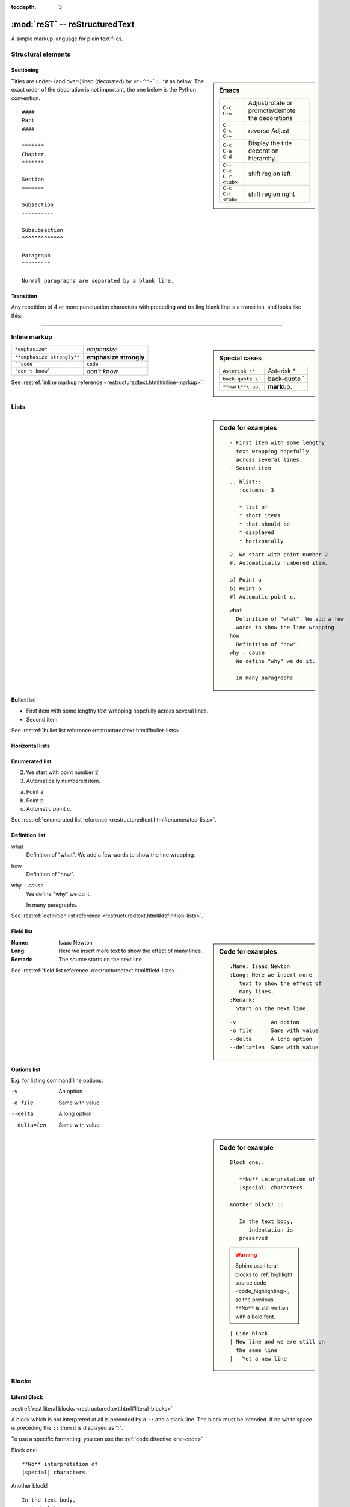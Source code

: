 :tocdepth: 3

*******************************
:mod:`reST` -- reStructuredText
*******************************

.. module:: reST
   :synopsis: Documentation of reStructuredText and Sphinx
.. moduleauthor:: Marc Zonzon <marc.zonzon@gmail.com>

.. highlight:: rest

A simple markup language for plain text files.

Structural elements
===================

.. index::
   single: emacs; mode

Sectioning
----------
.. sidebar:: Emacs

   =======================  ==========================================
   ``C-c C-=``              Adjust/rotate  or promote/demote the decorations
   ``C-- C-c C-=``          reverse Adjust
   ``C-c C-a C-d``          Display the title decoration hierarchy.
   ``C-- C-c C-r <tab>``    shift region left
   ``C-c C-r <tab>``        shift region right
   =======================  ==========================================

.. index::
   !title
   single: title; hierarchy

Titles are under- (and over-)lined (decorated) by ``=*-^"~`:.'#`` as below.  The
exact order of the decoration is not important, the one below is the Python
convention. ::

  ####
  Part
  ####

  *******
  Chapter
  *******

  Section
  =======

  Subsection
  ----------

  Subsubsection
  ^^^^^^^^^^^^^

  Paragraph
  """""""""

  Normal paragraphs are separated by a blank line.

.. _Transition:

Transition
----------
Any repetition of 4 or more punctuation characters with preceding and trailing
blank line is a transition, and looks like this:

----

.. index::
   emphasize
   strong
   code
   inline markup
   inline markup; strong
   inline markup; emphasize
   inline markup; code

Inline markup
=============
.. sidebar:: Special cases

   ================== =============
   ``Asterisk \*``    Asterisk \*
   ``back-quote \```  back-quote \`
   ``**mark**\ up.``  **mark**\ up.
   ================== =============

========================== ======================
``*emphasize*``            *emphasize*
``**emphasize strongly**`` **emphasize strongly**
````code````               ``code``
```don't know```           `don't know`
========================== ======================

See :restref:`inline markup reference
<restructuredtext.html#inline-markup>`.

.. index::
   !list

Lists
=====
.. sidebar:: Code for examples

   ::

      - First item with some lengthy
        text wrapping hopefully
        across several lines.
      - Second item

   ::

    .. hlist::
       :columns: 3

       * list of
       * short items
       * that should be
       * displayed
       * horizontally

   ::

      2. We start with point number 2
      #. Automatically numbered item.

      a) Point a
      b) Point b
      #) Automatic point c.

   ::

      what
        Definition of "what". We add a few
        words to show the line wrapping.
      how
        Definition of "how".
      why : cause
        We define "why" we do it.

        In many paragraphs

.. index::
   single: list; bullet
   single: list; itemize
   bullet list

Bullet list
-----------

- First item with some lengthy
  text wrapping hopefully
  across several lines.
- Second item

See :restref:`bullet list reference<restructuredtext.html#bullet-lists>`

.. index::
   single: list; horizontal
   horizontal list

Horizontal lists
----------------
    .. hlist::
       :columns: 3

       * list of
       * short items
       * that should be
       * displayed
       * horizontally

.. index::
   single: list; enumerated
   enumerated list

Enumerated list
---------------
2. We start with point number 2
#. Automatically numbered item.

a) Point a
b) Point b
#) Automatic point c.

See :restref:`enumerated list reference
<restructuredtext.html#enumerated-lists>`.

.. index::
   single: list; definition
   definition list

.. _definition_list:

Definition list
---------------

what
  Definition of "what". We add a few
  words to show the line wrapping.
how
  Definition of "how".
why : cause
  We define "why" we do it.

  In many paragraphs.

See :restref:`definition list reference
<restructuredtext.html#definition-lists>`.

.. index::
   single: list; field
   field list

.. _Field list:

Field list
----------
.. sidebar:: Code for examples

   ::

      :Name: Isaac Newton
      :Long: Here we insert more
         text to show the effect of
         many lines.
      :Remark:
        Start on the next line.

   ::

      -v           An option
      -o file      Same with value
      --delta      A long option
      --delta=len  Same with value

:Name: Isaac Newton
:Long: Here we insert more
   text to show the effect of
   many lines.
:Remark:
  The source starts on the next line.

See :restref:`field list reference
<restructuredtext.html#field-lists>`.

.. index::
   single: list; options

Options list
------------
E.g. for listing command line options.

-v           An option
-o file      Same with value
--delta      A long option
--delta=len  Same with value

.. index::
   !block
   single: block; literal
   literal block

.. sidebar:: Code for example

   ::

      Block one::

         **No** interpretation of
         |special| characters.

      Another block! ::

         In the text body,
            indentation is
         preserved

   .. warning::

      Sphinx use literal blocks to :ref:`highlight source code
      <code_highlighting>`, so the previous ``**No**`` is still written
      with a  bold font.

   ::

      | Line block
      | New line and we are still on
        the same line
      |   Yet a new line


Blocks
======

.. _literal_block:

Literal Block
-------------

:restref:`rest literal blocks <restructuredtext.html#literal-blocks>`

A block which is not interpreted at all is preceded by a ``::`` and a blank
line. The block must be intended.  If no white space is preceding the
``::`` then it is displayed as ":".

To use a specific formatting, you can use the :ref:`code directive <rst-code>`

Block one::

   **No** interpretation of
   |special| characters.

Another block! ::

   In the text body,
      indentation is
   preserved


.. index::
   single: block; line
   single: quotes; line block

Line blocks
-----------

In a line block (:restref:`ref <restructuredtext.html#line-blocks>`)
every line is preceded with ``|`` and at least one space.

| Line block
| New line and we are still on
  the same line
|   Yet a new line

.. index::
   pair: block; quotes
   !blockquote

.. _blockquote:

Block quote
-----------
.. sidebar:: Code for example

   ::

      indenting them more than the surrounding paragraphs.

         Neither from itself nor from another,
         Nor from both,
         Nor without a cause,
         Does anything whatever, anywhere arise.

         --Nagarjuna - *Mulamadhyamakakarika*

         .. pull-quote::

            Just as a solid rock ...

         .. highlights::

            With these *highlights* ...


Block quotes (:restref:`ref <restructuredtext.html#block-quotes>`) are
created by just indenting them more than the surrounding paragraphs.

    Neither from itself nor from another,
    Nor from both,
    Nor without a cause,
    Does anything whatever, anywhere arise.

    --Nagarjuna - *Mulamadhyamakakarika*

An optional attribution can be set by a line beginning by two or three
minus signs flushed left at the level of the quote.


.. index::
   pair:directive; pull-quote

.. _pull-quote:

Pull-quote
----------

Pull-quotes  (:restref:`ref <directives.html#pull-quote>`)
are similar to blockquotes but are :ref:`directives <rest_directives>`

.. pull-quote::

  Just as a solid rock is not shaken by the storm, even so
  the wise are not affected by praise or blame.

.. index::
   single: blockquote; epigraph
   single: blockquote; highlights
   directive; epigraph
   directive; highlights


.. _epigraph:

Epigraph and highlights
-----------------------

An `epigraph` directive (:restref:`ref <directives.html#epigraph>`) and an
`highlights` directive (:restref:`ref <directives.html#highlights>`)
are aimed to put a quotation in a distinct font.

*dont forget the final* **s** *of highlights, or you fall down on the*
:ref:`Sphinx code highlighting directive <code_highlighting>`

.. highlights::

   With these *highlights* we have completed the Rest blocks.

These three directives are similar in
html  rendering to :ref:`blockquote` but with a `class` of ``pull-quote``,
``highlights`` or ``epigraph`` that your css may use *but default css
does not!*

.. index::
   block; container
   pair: directive; container

.. _container:

Container
---------
.. sidebar:: Code for example

   ::

      .. container:: myclass

         There is also a general ...

.. container:: myclass

   There is also a general :restref:`container directive
   <directives.html#container>` whose unique effect is adding some class
   name to the block that your css may use. In html this paragraph
   is enclosed in a

   .. code-block:: html

      <div class="myclass container">  ... </div>

.. index::
   pair: directive; class


.. class_directive:

Class
-----
.. sidebar:: Code for example

   ::

      .. class:: myclass

      The class directive ....

.. class:: myclass

The class directive (:restref:`ref <directives.html#class>`) add a
class on its content or on the first immediately following non-comment
element.  The name of the class is normalized by docutil to conform to
the regexp: ``[a-z](-?[a-z0-9]+)*``.

.. note::

   While the docutil tool ``rst2html`` put as expected the previous
   paragraph in a::

     <p class="myclass">....</p>

   Sphinx *as far as 1.2pre* does not put any class on the ``<p>``
   element. The use of a :ref:`container` is presently better suited
   to  apply a css decoration.




.. index::
   !table


Tables
======

.. index::
   pair: table; simple


.. _simple_tables:

Simple tables
-------------
.. sidebar:: Code for the examples

   ::

      ==  ==
      aA  bB
      cC  dD
      ==  ==

      =====  ======
      Vokal  Umlaut
      =====  ======
      aA     äÄ
      oO     öÖ
      =====  ======

      =====  =====  ======
      Inputs        Output
      ------------  ------
        A      B    A or B
      =====  =====  ======
      False         False
      ------------  ------
      True   False  True
      False  True   True
      True          True
      ============  ======

      ===========  ================
      1. Hallo     | blah blah blah
                     blah blah blah
                     blah
                   | blah blah
      2. Here      We can wrap the
                   text in source
      32. There    **aha**
      ===========  ================

Simple tables (:restref:`ref <restructuredtext.html#simple-tables>`)
are preceded and ended with a sequence of "``=``" to indicate the
columns, e.g:

==  ==
aA  bB
cC  dD
==  ==

Headers are indicated by another sequence of "``=``", e.g:

=====  ======
Vokal  Umlaut
=====  ======
aA     äÄ
oO     öÖ
=====  ======

Column spans are followed by a sequence of "``-``" (except for the last header
or last row of the table where we must have "``=``"), e.g:

=====  =====  ======
Inputs        Output
------------  ------
  A      B    A or B
=====  =====  ======
False         False
------------  ------
True   False  True
False  True   True
True          True
============  ======

Simple table cells are treated like a small document on their own up to line
breaks, but the first column must contain a single line.
e.g:

===========  ================
1. Hallo     | blah blah blah
               blah blah blah
               blah
             | blah blah
2. Here      We can wrap the
             text in source
32. There    **aha**
===========  ================

.. index::
   pair: grid; table

.. _grid_tables:

Grid tables
-----------
.. sidebar:: Code for example

   ::

      +--------+--------+-----------+
      | Header | Header with 2 cols |
      +========+========+===========+
      | A      | Lists: | **C**     |
      +--------+  - aha +-----------+
      | B::    |  - yes | | a block |
      |        |        |   of text |
      |  *hey* |  #. hi | | a break |
      +--------+--------+-----------+

Grid tables (:restref:`ref <restructuredtext.html#grid-tables>`)
have a more difficult syntax but can express more complex tables.

.. only:: html

          +--------+--------+-----------+
          | Header | Header with 2 cols |
          +========+========+===========+
          | A      | Lists: | **C**     |
          +--------+  - aha +-----------+
          | B::    |  - yes | | a block |
          |        |        |   of text |
          |  *hey* |  #. hi | | a break |
          +--------+--------+-----------+

.. only:: latex

          .. tabularcolumns:: |p{0.15\linewidth}|p{0.15\linewidth}|p{0.15\linewidth}|

          +--------+--------+-----------+
          | Header | Header with 2 cols |
          +========+========+===========+
          | A      | Lists: | **C**     |
          |        |  - aha |           |
          | B::    |  - yes | | a block |
          |        |        |   of text |
          |  *hey* |  #. hi | | a break |
          +--------+--------+-----------+
.. index::
   table; emacs

You can edit them under emacs with ``table.el``
(but be carefull about conflicts with ``rst-mode``) or
use *org tables* with ``orgtbl-mode`` and export to table with
``org-table-convert`` or ``org-table-create-with-table.el`` ( bound
to :kbd:`C-c ~` in ``org-mode``, but not in ``orgtbl-mode``)


.. index::
   triple: directive; table; csv

.. _csv_tables:

csv tables
----------
.. sidebar:: Code

   ::

    .. csv-table:: Balance Sheet
       :header: Description,In,Out,Balance
       :widths: 20, 10, 10, 10
       :stub-columns: 1

       Travel,,230.00,-230.00
       Fees,,400.00,-630.00
       Grant,700.00,,70.00
       Train Fare,,70.00,**0.00**

    .. list-table:: Weather forecast
       :header-rows: 1
       :widths: 7 7 7 7 60
       :stub-columns: 1

       *  -  Day
          -  Min Temp
          -  Max Temp
          -
          -  Summary
       *  -  Monday
          -  11C
          -  22C
          -  .. image:: _static/sunny.svg
                :width: 30

          -  A clear day with lots of sunshine.
             However, the strong breeze will bring
             down the temperatures.
       *  -  Tuesday
       ........

.. csv-table:: Balance Sheet
   :header: Description,In,Out,Balance
   :widths: 20, 10, 10, 10
   :stub-columns: 1

   Travel,,230.00,-230.00
   Fees,,400.00,-630.00
   Grant,700.00,,70.00
   Train Fare,,70.00,**0.00**

The options are explained in the reference: :restref:`rst directive: csv-table
<directives.html#csv-table>`

You can choose a delimiter with ``:delim:`` and source an external
file with the option::

   :file:/path/of/the/file


.. index::
   triple: directive;  table; list

.. _list_tables:

List Tables
-----------

A list-table (:restref:`ref <directives.html#list-table>`) is a two
level list, where the first level is a row and the second one a column
list. The number of column must be uniform (*no column span*) but
cell may contain structured markup.


.. list-table:: Weather forecast
   :header-rows: 1
   :widths: 7 7 7 7 60
   :stub-columns: 1

   *  -  Day
      -  Min Temp
      -  Max Temp
      -
      -  Summary
   *  -  Monday
      -  11C
      -  22C
      -  .. only:: not latex

            .. image:: _static/sunny.svg
               :width: 30

         .. only:: latex

            .. image:: _static/sunny.pdf
               :width: 30

      -  A clear day with lots of sunshine.
         However, the strong breeze will bring
         down the temperatures.
   *  -  Tuesday
      -  9C
      -  10C
      -  .. only:: not latex

            .. image:: _static/cloudy.svg
               :width: 30

         .. only:: latex

            .. image:: _static/cloudy.pdf
               :width: 30

      -  Cloudy with rain, across many northern regions. Clear spells
         across most of Scotland and Northern Ireland,
         but rain reaching the far northwest.


.. index::
   pair: table; latex

LaTeX table rendering
---------------------

Rendering with *:index:`tabulary`*
^^^^^^^^^^^^^^^^^^^^^^^^^^^^^^^^^^
Sphinx use the latex package `tabulary
<http://ctan.org/tex-archive/macros/latex/contrib/tabulary/tabulary.pdf>`_
to render tables in laTeX.

Tabulary is an extension of the *tabular* package which calculate le width
of columns; it has four new formats specifications: ``LRCJ`` for Left
(Right, Centered, Justified) column with automatic width.

Sphinx uses by default ``L``, but you can override it with a directive
like::

    .. tabularcolumns:: |L|C|C|R|

As examples in this document the re:`source code directives table
source_code_directives` which has a proper Sphinx automatic rendering
in tabulary ``|L|L|``, which adapt the column size with a wider left one.

The two first :ref:`simple tables <simple_tables>` the :ref:`csv table
<csv_tables>` and the :ref:`list table <list_tables>` are also
rendered in `tabulary` with a proper calculation of table width by
latex.

Rendering with *:index:`tabular`*
^^^^^^^^^^^^^^^^^^^^^^^^^^^^^^^^^

Tables that contain any kind of lists, such as object descriptions,
blockquotes, or literal blocks are set by default with the `tabular
<http://en.wikibooks.org/wiki/LaTeX/Tables#The_tabular_environment>`_
environment with equal column size, you can taylor the rendering by
giving `tabularcolumns` directive which uses the `p{width}` column
type.

An example is the following :ref:`source code include table
<source_code_include>`
which use both description and verbatim for wich the automatic
Sphinx rendering in latex is::

   \begin{tabular}{|p{0.475\linewidth}|p{0.475\linewidth}|}

If necessary we can adapt the relative length of columns.


Cross references
================
.. index::
   hypertext; link
   hypertext; target
   cross reference

Hypertext links
---------------
There exist two version for doing this.  Either in a citation style or in an
inline style.

.. sidebar:: Code for examples

   ::

      A link to `Sphinx Home`_ in citation style.

      .. _Sphinx Home: http://sphinx.pocoo.org

      In-line versions are
      `Sphinx Home <http://sphinx.pocoo.org>`_
       or `<http://sphinx.pocoo.org>`_
      or (in Sphinx) http://sphinx.pocoo.org


Citation style
^^^^^^^^^^^^^^

A link to `Sphinx Home`_ in citation style.

.. _Sphinx Home: http://sphinx.pocoo.org

In printed documents the link will be listed similar as a citation, as opposed
to HTML documents.

In-line style
^^^^^^^^^^^^^

In-line versions are `Sphinx Home <http://sphinx.pocoo.org>`_ or
`<http://sphinx.pocoo.org>`_ or (in Sphinx) http://sphinx.pocoo.org


.. index::
   reference
   ref
   reference; target
   reference; label

.. _internal:
.. _ref:

internal document reference
---------------------------
To define a label for any text location internal to a document,
precede it with::

   .. _‹label›:

plus a blank line.

A ``:name:`` option in any block is also an internal reference target.

There are two ways of referencing a label.

.. _rest_ref:

The :restref:`reST way
<restructuredtext.html#hyperlink-targets>`
is::

    `‹label›`_

The *preferred* `Sphinx way
<http://sphinx.pocoo.org/latest/markup/inline.html#cross-referencing-syntax>`_,
allows linking across files, it  uses::

   :ref:`‹displayed text› <‹label›>`

it is specific to Sphinx and ref:`you find it in the Sphinx section
<sphinx_cross_references>`.

Section titles, footnotes, and citations automatically are link targets.
```Transition`_`` produces `Transition`_. But they don't work with the
:ref:`Sphinx ref syntax <sphinx_ref>`.

If you want to change the displayed text with the
:ref:`ReST ref syntax <rest_ref>`
you can use an indirect
reference. You can then also reference the `Transition`_ section
as `how to draw an horizontal line`_ with
the hyperlink: ```how to draw an horizontal line`_`` and the
indirect target::

  .. _how to draw an horizontal line: Transition_

.. _how to draw an horizontal line: Transition_


.. _explicit_markup:

Explicit Markup
===============
They all begin with two periods and a white space.

.. index::
   !footnote

Footnotes (:restref:`ref <restructuredtext.html#footnotes>`)
------------------------------------------------------------
.. sidebar:: Code

   ::

      In the text [2]_.

      .. [2] In the footnote.

      First automatic [#]_.
      Another automatic [#]_.

      .. [#] The first automatic.
      .. [#] The other automatic.

      A labeled automatic [#one]_.
      Another of these [#two]_.

      .. [#one] footnote.
      .. [#two] labeled footnotes.

      An autosymbol [*]_.
      More autosymbol [*]_.

      .. rubric:: Footnotes

      .. [*] Footnotes can be put in a *Footnotes*
         ``rubric`` at end of document.
      .. [*] other labeled footnote.

``.. [2]`` precedes the definition of the footnote 2.  It is referenced by
``[2]_``. E.g.

In the text [2]_.

.. [2] In the footnote.

First automatic [#]_.
Another automatic [#]_.

.. [#] The first automatic.
.. [#] The other automatic.

A labeled automatic [#one]_.
Another of these [#two]_.

.. [#one] footnote.
.. [#two] labeled footnotes.

An autosymbol [*]_.
More autosymbol [*]_.

.. rubric:: Footnotes

.. [*] Footnotes can be put in a *Footnotes*
   ``rubric`` at end of document.
.. [*] other labeled footnote.


*There is no labeled version of these autosymbol footnotes.*

.. index::
   !citation

Citations
---------
.. sidebar:: Code for example

   ::

      We cite [REL09]_ or REL09_
      or even rel09_.

      .. [REL09] Citation

``.. [REL2009]`` is followed by the definition of the citation ``REL2009``.  It
is referenced as ``[REL2009]_`` or ``REL2009_``.  Citation labels can contain
underlines, hyphens and fullstops.  Case is not significant.  In Sphinx,
definition and reference can reside in different files.

We cite [REL09]_ or REL09_
or even rel09_.

.. [REL09] Citation

.. index::
   !directive
   rest; directives

.. _rest_directives:

Rest Directives
===============

:restref:`Directives <directives.html>`
are a general-purpose extension mechanism.  The general syntax is
similar to `explicit_markup`_::

   .. ‹name›:: ‹argument 1›
               ‹argument 2›
      :‹option 1›: ‹value›

      ‹body›

The reST directives are detailed  in the
:restref:`docutils reference: reStructuredText Directives
<directives.html>`

.. here we reference

   :ref:`table of contents
   <reST-tableOfContents>`,  :ref:`image`, :ref:`figure`,
   :ref:`replacement <replacements>`, :ref:`file include
   <file_include>`, :ref:`sidebar, and topic <sidebar>`,
   :ref:`rubric`.

.. contents::
   :local:


We have yet see above the directives ref:`pull-quote` and :ref:`epigraph`.

.. rubric:: Rest Directives

.. index::
   toc
   table; of contents
   pair: contents; directive

.. _reST-tableOfContents:

table of contents
-----------------

Create a :restref:`table of contents
<directives.html#table-of-contents>`
containing (sub)titles ranging from level 1 to
level ‹number› if you use the ``:local:`` option the TOC is local to
the section where it appears, otherwise it is for the whole file, the title may be empty::

   .. contents:: `Table of contents`
      :depth: ‹number›
      :local:

.. index::
   pair: image; directive
   pair: figure; directive

.. _image:

image and figure
----------------

.. sidebar:: Code for examples

   ::

      .. image:: _static/NeoHittiteSphinx.svg
         :width: 120px
         :alt: Sphinx Neo-Hittite
         :target: https://it.wikipedia.org/wiki/Telepinu_(divinità)

      .. figure:: _static/NeoHittiteSphinx.svg
         :width: 120px
         :alt: Sphinx Neo-Hittite

         Sphinx Neo-Hittite

         Telepinu is an `Hitite <http://en.wikipedia.org/wiki/Hittites>`_
         deity.

   `Other options <ReST image directive>`_ are:

   -  ``:scale: <integer percentage>``,
   -  ``:align: {top|middle|bottom|left|right}``

**Images** (:restref:`ref <directives.html#images>`)
are simple pictures, see also
`images in the Sphinx documentation
<http://sphinx.pocoo.org/rest.html#images>`_

.. for ulterior reference

   http://www.britishmuseum.org/system_pages/beta_collection_introduction/beta_collection_object_details.aspx?objectId=1650465&partId=1



.. only:: not latex

   .. image:: _static/NeoHittiteSphinx.svg
      :width: 120px
      :alt: Sphinx Hittite
      :target: https://it.wikipedia.org/wiki/Telipinu_(divinità)

.. only:: latex

   .. image::  _static/NeoHittiteSphinx.pdf
        :width: 120px
        :alt: Sphinx Hittite
        :target: https://it.wikipedia.org/wiki/Telipinu_(divinità)

You can click on this image to go to the target `Wikipedia (it): Telepinu
<http://it.wikipedia.org/wiki/Telipinu_(divinità)>`_

.. _figure:


A **figure** (:restref:`ref <directives.html#figure>`) add to an image
an optional caption and an optional legend.

.. only:: not latex

   .. figure:: _static/NeoHittiteSphinx.svg
      :width: 120px
      :alt: Sphinx Hittite

      Sphinx Hittite

      Telepinu is an `Hitite <http://en.wikipedia.org/wiki/Hittites>`_
      deity.

.. only:: latex

   .. figure:: _static/NeoHittiteSphinx.pdf
      :width: 120px
      :alt: Sphinx Hittite

      Sphinx Hittite

      Telepinu is an `Hitite <http://en.wikipedia.org/wiki/Hittites>`_
      deity.

.. index::
   image; latex
   figure; latex

Images and LaTeX export
^^^^^^^^^^^^^^^^^^^^^^^

The reST command `rst2latex` use the width an hight of images and
figures but
the Sphinx laTeX exporter use also ``\includegraphics`` to import the figure;
but (as a far as Sphinx 1.2pre) it does not use the width and height
attribute.

To get proper figure size in latex generated by Sphinx you may have either to

   - resize the figure before including it,
   - use the ``:scale:`` option that is supported and generates a latex
     ``\scalebox``
   - or put a distinct laTeX code in an ``raw:: latex`` directive that
     use something like::

       \includegraphics[width=60mm, height=40mm]{myfig.png}

Latex does not support svg and it has to be converted to eps or pdf,
pdf being the only one to support transparency.
The conversion can be done with  Inscape, it can be automated as `explained by Johan B. C. Engelen
<http://ctan.tug.org/tex-archive/info/svg-inkscape/InkscapePDFLaTeX.pdf>`_.
You can also use the `ipe drawing editor
<http://ipe7.sourceforge.net/>`_.


.. index::
   pair: code; directive
   pair: code-block; directive
   pair: sourcecode; directive

.. _rst-code:

code blocks
-----------

:restref:`ref: code directive <directives.html#code>`

::

   .. code:: ‹language›
      :linenos:

      ‹body›

is the ReST directive which is called in python
:ref:`code-block` or :ref:`sourcecode <code-block>`.

You must use ``code-block`` or ``sourcecode`` with Sphinx
and the  ``code`` with ReST utilities.

.. index::
   !replacement
   replace
   pair: replacement; image
   replacement; replace


reST use the same :ref:`code highlighting <code_highlighting>` than
Sphinx, look at  :ref:`Sphinx code highlighting <code_highlighting>`
to learn about the ways to specify it.

.. _replacements:

replacements
------------

General replacements::

   .. |‹something›| ‹directive›:: here we
      define what ‹something› is.

.. sidebar:: Code for example

   ::

      .. |more-doc| replace::  *more in directives manual*
      .. _more-doc: http://docutils.sourceforge.net/doc...

       Possible ...  or ``image`` |more-doc|_

Here ``|<something>|`` will be replaced by its definition.

.. |more-doc| replace::  *more in directives manual*
.. _more-doc: http://docutils.sourceforge.net/docs/ref/rst/directives.html#replacement-text

Possible ``‹directive›``\ s are ``replace`` or ``image`` |more-doc|_

It can be used *like above* for nesting inline markup.

.. index::
   include
   file include

.. _file_include:

file includes
-------------
+----------------------------------+---------------------------------------------+
|**Including** a reST file ::      | .. note:: Don't use the same file name      |
|                                  |    extension as your source files.          |
|   .. include:: ‹file name>       |    Otherwise Sphinx will mistake this       |
|                                  |    file as one of your regular source file. |
|See also :ref:`Source code include|                                             |
|<source_code_include>`            |                                             |
+----------------------------------+---------------------------------------------+

You can use the options: start-line, end-line, start-after, end-before
as referenced in :restref:`reST Directives
<directives.html#including-an-external-document-fragment>`.
For including source code in Sphinx rather use :ref:`Source code include
<source_code_include>`.

.. index::
   sidebar
   topic

.. _sidebar:

sidebar, and topic
------------------
A :restref:`sidebar
<directives.html#sidebar>`
or a :restref:`topic <directives.html#topic>`  are treated like documents on
their own::

   .. sidebar:: ‹Title›

      ‹body›

   .. topic:: Topic Title
      :name: mytopic

      Subsequent indented lines comprise
      the body of the topic, and are
      interpreted as *body elements*.

.. index:: topic

.. topic:: Topic Title
   :name: mytopic

   Subsequent indented lines comprise
   the body of the topic, and are
   interpreted as *body elements*.

.. index:: rubric

.. _rubric:

rubric
------
A :restref:`rubric
<directives.html#rubric>`
is a title not appearing in the table of contents::

   .. rubric:: ‹Title›


.. index::
   comment

.. _comment:

Comment
-------

.. sidebar:: Code for example

   ::

      .. Comment
         Even more comment

      Not comment anymore

Everything starting like a directive with two periods and a space but is
followed by normal text is a comment.  Mark the indentation in the example:

.. Comment
   Even more comment

   Not comment anymore

.. _common_options:

Common options
--------------

The class options ``:class:`` and ``:name:``
are supported by most of the directives.

The following topic render in html as::

  <div class="exceptional topic" id="say-no-more">
  <p class="topic-title first">the end</p>
  <p>A final word.</p>
  </div>

.. sidebar:: Code for example

   ::

      .. topic:: The end
         :class: exceptional
         :name: say-no-more

         A final word.


The ``:name:`` act as a reference target and allow to refer to the
block as `say-no-more`_

.. topic:: the end
   :class: exceptional
   :name: say-no-more

   A final word.
